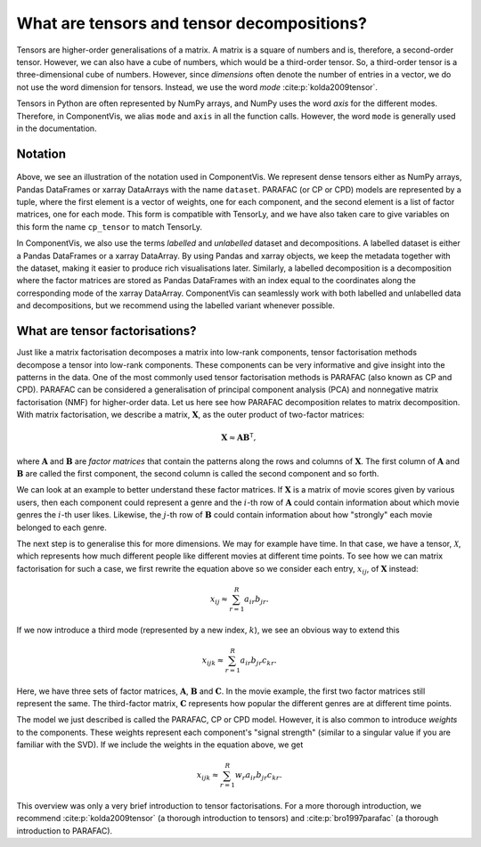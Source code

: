 .. _about-tensors:

What are tensors and tensor decompositions?
===========================================

Tensors are higher-order generalisations of a matrix.
A matrix is a square of numbers and is, therefore, a second-order tensor.
However, we can also have a cube of numbers, which would be a third-order tensor.
So, a third-order tensor is a three-dimensional cube of numbers.
However, since *dimensions* often denote the number of entries in a vector, we do not use the word
dimension for tensors. Instead, we use the word *mode* :cite:p:`kolda2009tensor`.

Tensors in Python are often represented by NumPy arrays, and NumPy uses the word *axis* for the different modes.
Therefore, in ComponentVis, we alias ``mode`` and ``axis`` in all the function calls.
However, the word ``mode`` is generally used in the documentation.


Notation
--------


.. figure:: figures/cp_tensor.svg
   :alt: Illustration of a CP tensor
   :width: 90 %

Above, we see an illustration of the notation used in ComponentVis.
We represent dense tensors either as NumPy arrays,
Pandas DataFrames or xarray DataArrays with the name ``dataset``.
PARAFAC (or CP or CPD) models are represented by a tuple, where the first element is a vector of weights,
one for each component, and the second element is a list of factor matrices, one for each mode.
This form is compatible with TensorLy, and we have also taken care to give variables
on this form the name ``cp_tensor`` to match TensorLy.

In ComponentVis, we also use the terms *labelled* and *unlabelled* dataset and decompositions.
A labelled dataset is either a Pandas DataFrames or a xarray DataArray.
By using Pandas and xarray objects, we keep the metadata together with the dataset,
making it easier to produce rich visualisations later.
Similarly, a labelled decomposition is a decomposition where the factor matrices are stored as Pandas DataFrames
with an index equal to the coordinates along the corresponding mode of the xarray DataArray.
ComponentVis can seamlessly work with both labelled and unlabelled data and decompositions,
but we recommend using the labelled variant whenever possible.


What are tensor factorisations?
-------------------------------
Just like a matrix factorisation decomposes a matrix into low-rank components, tensor factorisation methods
decompose a tensor into low-rank components. These components can be very informative and give insight into the
patterns in the data. One of the most commonly used tensor factorisation methods is PARAFAC (also known as CP and CPD).
PARAFAC can be considered a generalisation of principal component analysis (PCA) and nonnegative matrix factorisation
(NMF) for higher-order data. Let us here see how PARAFAC decomposition relates to matrix decomposition. With
matrix factorisation, we describe a matrix, :math:`\mathbf{X}`, as the outer product of two-factor matrices:

.. math::

    \mathbf{X} \approx \mathbf{A} \mathbf{B}^\mathsf{T},

where :math:`\mathbf{A}` and :math:`\mathbf{B}` are *factor matrices* that contain the patterns along the rows and
columns of :math:`\mathbf{X}`. The first column of :math:`\mathbf{A}` and :math:`\mathbf{B}` are called the first
component, the second column is called the second component and so forth.

We can look at an example to better understand these factor matrices. If :math:`\mathbf{X}` is a matrix
of movie scores given by various users, then each component could represent a genre and the :math:`i`-th row of
:math:`\mathbf{A}` could contain information about which movie genres the :math:`i`-th user likes. Likewise, the
:math:`j`-th row of :math:`\mathbf{B}` could contain information about how "strongly" each movie belonged to each
genre.

The next step is to generalise this for more dimensions. We may for example have time. In that case, we have a
tensor, :math:`\mathcal{X}`, which represents how much different people like different movies at different time
points. To see how we can matrix factorisation for such a case, we first rewrite the equation above so we consider
each entry, :math:`x_{ij}`, of :math:`\mathbf{X}` instead:

.. math::

    x_{ij} \approx \sum_{r=1}^R a_{ir} b_{jr}.

If we now introduce a third mode (represented by a new index, :math:`k`), we see an obvious way to extend this

.. math::

    x_{ijk} \approx \sum_{r=1}^R a_{ir} b_{jr} c_{kr}.

Here, we have three sets of factor matrices, :math:`\mathbf{A}`, :math:`\mathbf{B}` and :math:`\mathbf{C}`.
In the movie example, the first two factor matrices still represent the same. The third-factor matrix,
:math:`\mathbf{C}` represents how popular the different genres are at different time points.

The model we just described is called the PARAFAC, CP or CPD model.
However, it is also common to introduce *weights* to the components.
These weights represent each component's "signal strength" (similar to a singular value if you are familiar with the SVD).
If we include the weights in the equation
above, we get

.. math::

    x_{ijk} \approx \sum_{r=1}^R w_r a_{ir} b_{jr} c_{kr}.


This overview was only a very brief introduction to tensor factorisations.
For a more thorough introduction, we recommend :cite:p:`kolda2009tensor` (a thorough introduction to tensors)
and :cite:p:`bro1997parafac` (a thorough introduction to PARAFAC).